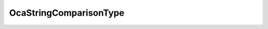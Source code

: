 OcaStringComparisonType
=======================

.. js:autoclass:: OcaStringComparisonType

  .. js:autoattribute:: OcaStringComparisonType.Exact
    :short-name:
  .. js:autoattribute:: OcaStringComparisonType.Substring
    :short-name:
  .. js:autoattribute:: OcaStringComparisonType.Contains
    :short-name:
  .. js:autoattribute:: OcaStringComparisonType.ExactCaseInsensitive
    :short-name:
  .. js:autoattribute:: OcaStringComparisonType.SubstringCaseInsensitive
    :short-name:
  .. js:autoattribute:: OcaStringComparisonType.ContainsCaseInsensitive
    :short-name: